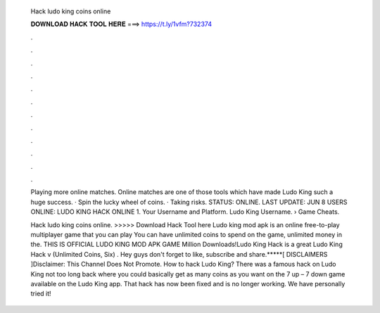   Hack ludo king coins online
  
  
  
  𝐃𝐎𝐖𝐍𝐋𝐎𝐀𝐃 𝐇𝐀𝐂𝐊 𝐓𝐎𝐎𝐋 𝐇𝐄𝐑𝐄 ===> https://t.ly/1vfm?732374
  
  
  
  .
  
  
  
  .
  
  
  
  .
  
  
  
  .
  
  
  
  .
  
  
  
  .
  
  
  
  .
  
  
  
  .
  
  
  
  .
  
  
  
  .
  
  
  
  .
  
  
  
  .
  
  Playing more online matches. Online matches are one of those tools which have made Ludo King such a huge success. · Spin the lucky wheel of coins. · Taking risks. STATUS: ONLINE. LAST UPDATE: JUN 8 USERS ONLINE: LUDO KING HACK ONLINE 1. Your Username and Platform. Ludo King Username.  › Game Cheats.
  
  Hack ludo king coins online. >>>>> Download Hack Tool here Ludo king mod apk is an online free-to-play multiplayer game that you can play You can have unlimited coins to spend on the game, unlimited money in the. THIS IS OFFICIAL LUDO KING MOD APK GAME Million Downloads!Ludo King Hack is a great Ludo King Hack v (Unlimited Coins, Six) . Hey guys don't forget to like, subscribe and share.*****[ DISCLAIMERS ]Disclaimer: This Channel Does Not Promote. How to hack Ludo King? There was a famous hack on Ludo King not too long back where you could basically get as many coins as you want on the 7 up – 7 down game available on the Ludo King app. That hack has now been fixed and is no longer working. We have personally tried it!
